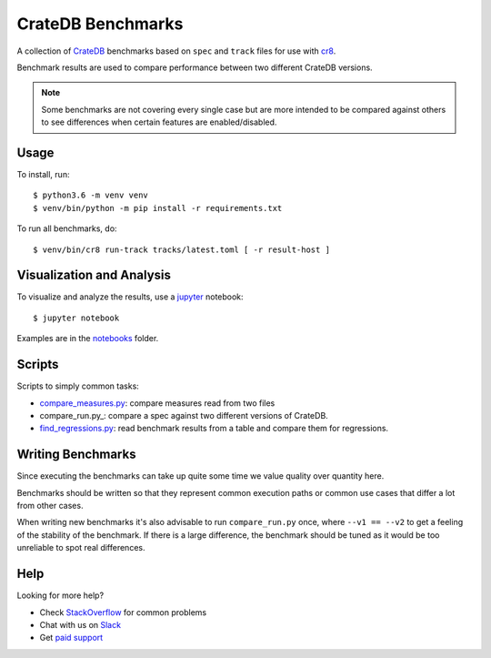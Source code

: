 ==================
CrateDB Benchmarks
==================

A collection of CrateDB_ benchmarks based on ``spec`` and ``track`` files for
use with cr8_.

Benchmark results are used to compare performance between two different CrateDB
versions.

.. note::

   Some benchmarks are not covering every single case but are more intended to
   be compared against others to see differences when certain features are
   enabled/disabled.

Usage
=====

To install, run::

    $ python3.6 -m venv venv
    $ venv/bin/python -m pip install -r requirements.txt

To run all benchmarks, do::

    $ venv/bin/cr8 run-track tracks/latest.toml [ -r result-host ]

Visualization and Analysis
==========================

To visualize and analyze the results, use a jupyter_ notebook::

    $ jupyter notebook

Examples are in the notebooks_ folder.

Scripts
=======

Scripts to simply common tasks:

- compare_measures.py_: compare measures read from two files

- compare_run.py_: compare a spec against two different versions of CrateDB.

- find_regressions.py_: read benchmark results from a table and compare them for
  regressions.


Writing Benchmarks
==================

Since executing the benchmarks can take up quite some time we value quality
over quantity here.

Benchmarks should be written so that they represent common execution paths or
common use cases that differ a lot from other cases.

When writing new benchmarks it's also advisable to run ``compare_run.py`` once,
where ``--v1 == --v2`` to get a feeling of the stability of the benchmark. If
there is a large difference, the benchmark should be tuned as it would be too
unreliable to spot real differences.


Help
====

Looking for more help?

- Check `StackOverflow`_ for common problems
- Chat with us on `Slack`_
- Get `paid support`_


.. _compare_measures.py: compare_measures.py
.. _cr8: https://github.com/mfussenegger/cr8
.. _find_regressions.py: find_regressions.py
.. _jupyter: https://jupyter.org/
.. _notebooks: notebooks
.. _Crate.io: http://crate.io/
.. _CrateDB: https://github.com/crate/crate
.. _paid support: https://crate.io/pricing/
.. _Slack: https://crate.io/docs/support/slackin/
.. _StackOverflow: https://stackoverflow.com/tags/crate
